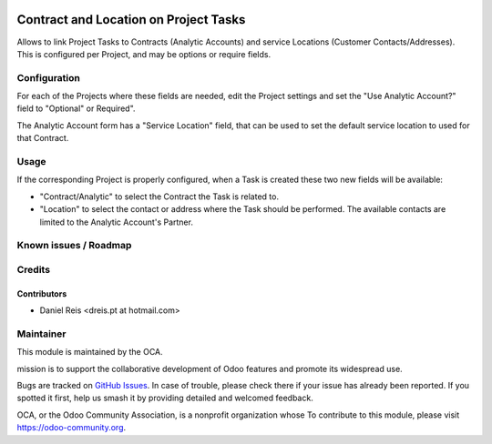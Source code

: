 .. image:: https://img.shields.io/badge/licence-AGPL--3-blue.svg
   :target: http://www.gnu.org/licenses/agpl-3.0-standalone.html
   :alt: License: AGPL-3

======================================
Contract and Location on Project Tasks
======================================

Allows to link Project Tasks to Contracts (Analytic Accounts)
and service Locations (Customer Contacts/Addresses).
This is configured per Project, and may be options or require fields.

.. image:: https://odoo-community.org/website/image/ir.attachment/5784_f2813bd/datas
   :alt: Try me on Runbot
   :target: https://runbot.odoo-community.org/runbot/140/9.0


Configuration
=============

For each of the Projects where these fields are needed,
edit the Project settings and set the "Use Analytic Account?" field
to "Optional" or Required".

The Analytic Account form has a "Service Location" field,
that can be used to set the default service location to used
for that Contract.


Usage
=====

If the corresponding Project is properly configured,
when a Task is created these two new fields will be available:

* "Contract/Analytic" to select the Contract the Task is related to.
* "Location" to select the contact or address where the Task should be performed.
  The available contacts are limited to the Analytic Account's Partner.


Known issues / Roadmap
======================


Credits
=======

Contributors
------------

* Daniel Reis <dreis.pt at hotmail.com>


Maintainer
===========

.. image:: https://odoo-community.org/logo.png
   :alt: Odoo Community Association
   :target: https://odoo-community.org

This module is maintained by the OCA.

mission is to support the collaborative development of Odoo features and
promote its widespread use.

Bugs are tracked on `GitHub Issues
<https://github.com/OCA/project/issues>`_. In case of trouble, please
check there if your issue has already been reported. If you spotted it first,
help us smash it by providing detailed and welcomed feedback.

OCA, or the Odoo Community Association, is a nonprofit organization whose
To contribute to this module, please visit https://odoo-community.org.
